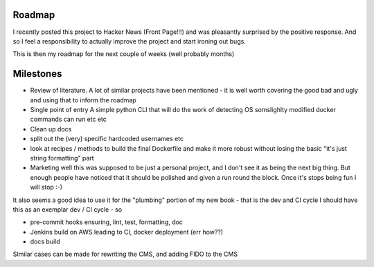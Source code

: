Roadmap
=======

I recently posted this project to Hacker News (Front Page!!!) and was pleasantly surprised by the positive response.  And so I feel a responsibility to actually improve the project and start ironing out bugs.

This is then my roadmap for the next couple of weeks (well probably months)

Milestones 
==========

* Review of literature.
  A lot of similar projects have been mentioned - it is well worth covering the good bad and ugly and using that to inform the roadmap

* Single point of entry
  A simple python CLI that will do the work of detecting OS somslighlty modified docker commands can run etc etc

* Clean up docs

* split out the (very) specific hardcoded usernames etc

* look at recipes / methods to build the final Dockerfile and make it more robust without losing the basic "it's just string formatting" part

* Marketing 
  well this was supposed to be just a personal project, and I don't see it as being the next big thing.  But enough people have noticed that it should be polished and given a run round the block.  Once it's stops being fun I will stop :-)

It also seems a good idea to use it for the "plumbing" portion of my new book - that is the dev and CI cycle
I should have this as an exemplar dev / CI cycle - so 

* pre-commit hooks ensuring, lint, test, formatting, doc
* Jenkins build on AWS leading to CI, docker deployment (err how??)
* docs build

SImilar cases can be made for rewriting the CMS, and adding FIDO to the CMS



